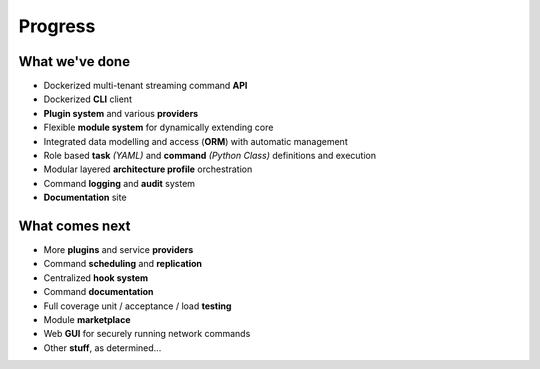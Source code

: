 ########
Progress
########

===============
What we've done
===============

* Dockerized multi-tenant streaming command **API**

* Dockerized **CLI** client

* **Plugin system** and various **providers**

* Flexible **module system** for dynamically extending core

* Integrated data modelling and access (**ORM**) with automatic management

* Role based **task** *(YAML)* and **command** *(Python Class)* definitions and execution

* Modular layered **architecture profile** orchestration

* Command **logging** and **audit** system

* **Documentation** site

===============
What comes next
===============

* More **plugins** and service **providers**

* Command **scheduling** and **replication**

* Centralized **hook system**

* Command **documentation**

* Full coverage unit / acceptance / load **testing**

* Module **marketplace**

* Web **GUI** for securely running network commands

* Other **stuff**, as determined...